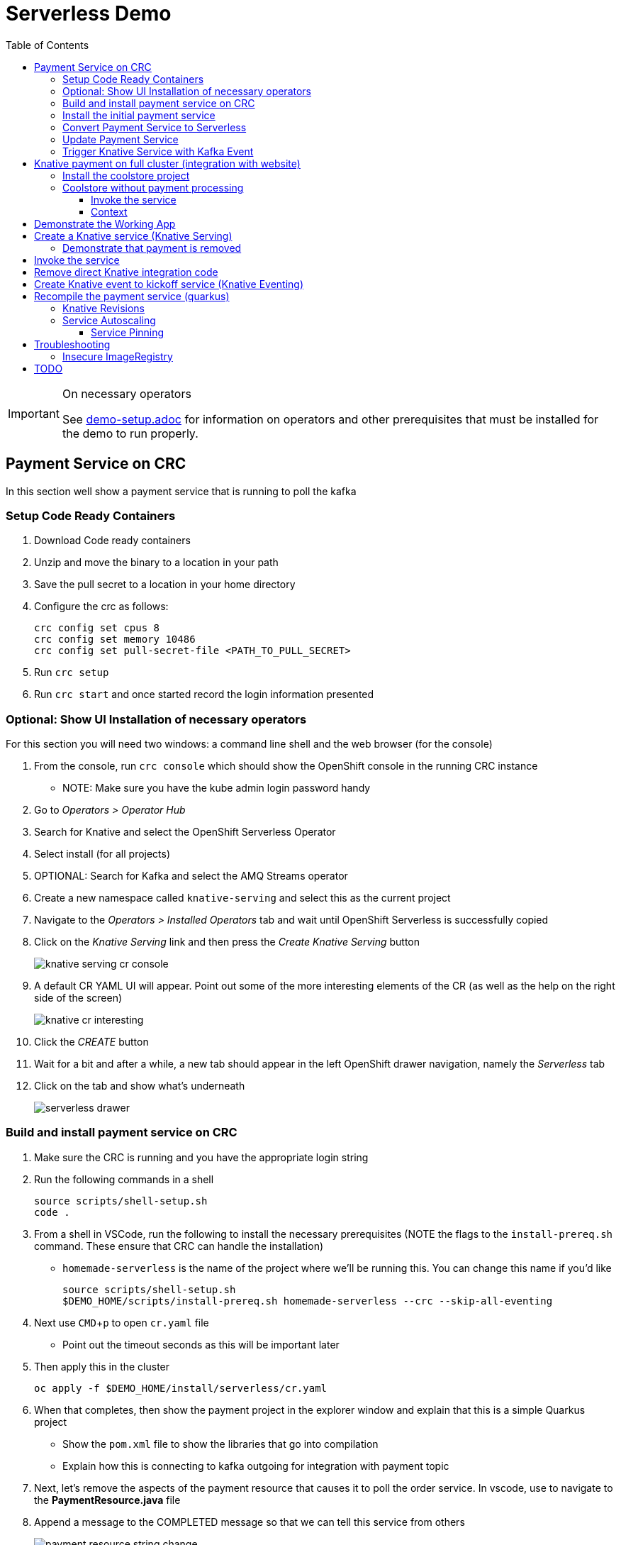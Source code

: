 = Serverless Demo 
:experimental:
:imagesdir: images
:toc:
:toclevels: 4

[IMPORTANT]
.On necessary operators
====
See link:demo-setup.adoc[] for information on operators and other prerequisites that must be installed for the demo to run properly.
====

== Payment Service on CRC 

In this section well show a payment service that is running to poll the kafka 

=== Setup Code Ready Containers 

. Download Code ready containers
. Unzip and move the binary to a location in your path
. Save the pull secret to a location in your home directory
. Configure the crc as follows:
+
----
crc config set cpus 8
crc config set memory 10486
crc config set pull-secret-file <PATH_TO_PULL_SECRET>
----
+
. Run `crc setup`
. Run `crc start` and once started record the login information presented

=== Optional: Show UI Installation of necessary operators

For this section you will need two windows: a command line shell and the web browser (for the console)

. From the console, run `crc console` which should show the OpenShift console in the running CRC instance
** NOTE:  Make sure you have the kube admin login password handy
. Go to _Operators > Operator Hub_
. Search for Knative and select the OpenShift Serverless Operator
. Select install (for all projects)
. OPTIONAL: Search for Kafka and select the AMQ Streams operator
. Create a new namespace called `knative-serving` and select this as the current project
. Navigate to the _Operators > Installed Operators_ tab and wait until OpenShift Serverless is successfully copied
. Click on the _Knative Serving_ link and then press the _Create Knative Serving_ button
+
image:knative-serving-cr-console.png[]
+
. A default CR YAML UI will appear. Point out some of the more interesting elements of the CR (as well as the help on the right side of the screen)
+
image:knative-cr-interesting.png[]
+
. Click the _CREATE_ button
. Wait for a bit and after a while, a new tab should appear in the left OpenShift drawer navigation, namely the _Serverless_ tab
. Click on the tab and show what's underneath
+
image:serverless-drawer.png[]

=== Build and install payment service on CRC

. Make sure the CRC is running and you have the appropriate login string
. Run the following commands in a shell
+
----
source scripts/shell-setup.sh
code .
----
+
. From a shell in VSCode, run the following to install the necessary prerequisites (NOTE the flags to the `install-prereq.sh` command.  These ensure that CRC can handle the installation)
** `homemade-serverless` is the name of the project where we'll be running this.  You can change this name if you'd like 
+
----
source scripts/shell-setup.sh
$DEMO_HOME/scripts/install-prereq.sh homemade-serverless --crc --skip-all-eventing
----
+
. Next use kbd:[CMD+p] to open `cr.yaml` file 
** Point out the timeout seconds as this will be important later
. Then apply this in the cluster
+
----
oc apply -f $DEMO_HOME/install/serverless/cr.yaml
----
+
. When that completes, then show the payment project in the explorer window and explain that this is a simple Quarkus project 
** Show the `pom.xml` file to show the libraries that go into compilation
** Explain how this is connecting to kafka outgoing for integration with payment topic
+
. Next, let's remove the aspects of the payment resource that causes it to poll the order service.  In vscode, use  to navigate to the *PaymentResource.java* file 
+
. Append a message to the COMPLETED message so that we can tell this service from others
+
image:payment-resource-string-change.png[]
+
. And delete the configuration for the incoming stream. In *application.properties* , delete (or comment out) the following lines for the Incoming stream:
+
image:payment-app-properties.png[]
+
** Explain how this is connecting to kafka outgoing for integration with payment topic
+
. Now rebuild the service locally
+
----
cd $DEMO_HOME/payment-service
export MAVEN_OPTS=" -Xmx1024M -Xss128M -XX:MetaspaceSize=512M -XX:MaxMetaspaceSize=1024M -XX:+CMSClassUnloadingEnabled"
mvn clean package -DskipTests
----
+
. Now create a build configuration for OpenShift by running the following, but first:
** Explain that this just allows us to build and create an image that we store in the cluster using OpenShift specific functionality
** Explain that we could have just as easily built an image and pushed it up to some repository (which we'll point out later)
+
----
# Setup a binary based build for our quarkus instance
oc new-build  --image-stream="openshift/redhat-openjdk18-openshift:1.5" --binary --name=payment    
----
+
. And remotely (to upload the binary and bake it into a new image).  [blue]#NOTE: This should take about 1.5 minutes with crc cluster#
+
----
oc start-build payment --from-file target/*-runner.jar --follow 
----
+
. When the build is done, let's tag it as our initial revision
+
----
oc tag payment:latest payment:initial
----
+
. Next, show the image stream in the cluster by shifting to the [blue]#Browser# and shift-click on the _Administrator_ perspective.
+
. In that new tab, navigate to _Builds > ImageStreams_ and show that there is a new image in the image registry (reached from the _Administrator Perspective_ under _Builds > ImageStreams_):
+
image:payment-latest-image.png[]
+
. Next let's create a knative service using the image we just tagged.  We'll name the revision for the service name ({{.Service}} which will resolve to payment) and ({{.Generation}}, which should be 1)
+
[TIP]
.You can use the command line to quickly get the image stream
====
----
oc get is payment -o jsonpath="{.status.dockerImageRepository}" -n homemade-serverless
----
====
+
----
kn service create payment --image image-registry.openshift-image-registry.svc:5000/homemade-serverless/payment:initial --revision-name "{{.Service}}-{{.Generation}}"

# Which gives the output
Creating service 'payment' in namespace 'homemade-serverless':

  0.299s The Route is still working to reflect the latest desired specification.
  1.008s Configuration "payment" is waiting for a Revision to become ready.
 68.597s ...
 69.390s Ingress has not yet been reconciled.
 70.223s Ready to serve.

Service 'payment' created to latest revision 'payment-1' is available at URL:
http://payment.homemade-serverless.apps-crc.testing
----
. COPY the returned url (you'll need it in an upcoming part) especially if you've renamed the project that you're deploying to
+
** Show these aspects in the UI
+
image:knative-payment-revisions.png[]
+
** Show that the payment service is at 0 from the _Topology_ of the _Developer Perspective_
+
image:knative-developer.png[]
+
. Demonstrate that the service handling http requests invoking the service via curl
.. Open a [blue]#new terminal window (Watch Window)# that can be used to watch the payments topic and run this command
+
----
oc exec -c kafka my-cluster-kafka-0 -n homemade-serverless -- /opt/kafka/bin/kafka-console-consumer.sh --bootstrap-server localhost:9092 --topic payments
----
+
.. Make sure [blue]#Watch Window# is open and watching the payments topic
.. Make sure the [blue]#Browser# window with the _Developer Perspective_ can still be clearly seen
+
.. From the [blue]#Main shell# execute the following `curl` command
+
----
curl -i -H 'Content-Type: application/json' -X POST --data-binary @$DEMO_HOME/example/order-payload.json  http://payment.homemade-serverless.apps-crc.testing/
----
+
.. Show payment container spinning up
+
image:payment-spin-up.png[]
+
.. Show payment info being pushed to the queue
+
.. Then show it scaling back down to 0


=== Install the initial payment service 

. Run the following commands in a shell
+
----
source scripts/shell-setup.sh
code .
----
+
. From a shell in VSCode, run the following to install the necessary prerequisites (NOTE the `--crc` flag)

+
----
source scripts/shell-setup.sh
$DEMO_HOME/scripts/install-prereq.sh homemade-serverless --crc 
----
+
. When that completes, then install the payment service
+
----
$DEMO_HOME/scripts/install-payment.sh
----
+
. Next use the crc _Developer Perspective_ and _Topology_ to show what is currently in our project
+
image:developer-payment-alone.png[]
+
.. Explain that the payment service will watch the orders topic and "process that" and put the output on the payments topic
.. Show that there is one instance of the payment service running all the time
.. Show the different kafka nodes
+
. Next demonstrate how the payment service currently interacts with the kafka queues by setting up two windows
+
.. *Terminal Window 2* Run the following command to watch the payments:
+
----
oc exec -c kafka my-cluster-kafka-0 -n user1-cloudnativeapps -- /opt/kafka/bin/kafka-console-consumer.sh --bootstrap-server localhost:9092 --topic payments
----
+
.. *Terminal Window 1* Run the following command to simulate an order being placed by the coolstore
+
----
cat $DEMO_HOME/example/order-payload.json | oc exec -i -c kafka my-cluster-kafka-0 -n user1-cloudnativeapps -- /opt/kafka/bin/kafka-console-producer.sh --broker-list localhost:9092 --topic orders
----
+
. You should now see the order being processed as seen here:
+
image:payment-kafka-test.png[]

=== Convert Payment Service to Serverless 

Now lets wrap our payment service in a knative service.  This will allow knative to manage the container and decide when new containers should be started.  In wrapping it in a service, we're expecting it to no longer need to poll the kafka topic.

. First stop our payment service from being run all the time (by deleting a deployment) and remove all connections to it
+
----
oc delete dc/payment route/payment svc/payment
----
+
. Next, let's remove the aspects of the payment resource that causes it to poll the order service.  In vscode, use kbd:[CMD+p] to navigate to the *PaymentResource.java* file 
+
. Delete (or comment out) the onMessage() method:
+
image:onMessage.png[]
+
. And delete the configuration for the incoming stream. In *application.properties* , delete (or comment out) the following lines for the Incoming stream:
+
image:payment-app-properties.png[]
+
** Explain that this is no longer necessary because instead the event will trigger the starting of a container with the event as the incoming context.
+
. Now rebuild the service locally
+
----
cd $DEMO_HOME/payment-service
export MAVEN_OPTS=" -Xmx1024M -Xss128M -XX:MetaspaceSize=512M -XX:MaxMetaspaceSize=1024M -XX:+CMSClassUnloadingEnabled"
mvn clean package -DskipTests
----
+
. And remotely (to upload the binary and bake it into a new image).  [blue]#NOTE: This should take about 1.5 minutes with crc cluster#
+
----
oc start-build payment --from-file target/*-runner.jar --follow 
----
+
** When the build is done, notice that there is a new image in the image registry (reached from the _Administrator Perspective_ under _Builds > ImageStreams_):
+
image:payment-latest-image.png[]
+
. Now we want to specially tag this image as not using kafka
+
----
oc tag payment:latest payment:nokafka
----
+
. Next let's create a knative service using the image we just tagged.  We'll name the revision for the service name ({{.Service}} which will resolve to payment) and ({{.Generation}}, which should be 1)
+
[TIP]
.You can use the command line to quickly get the image stream
====
----
oc get is payment -o jsonpath="{.status.dockerImageRepository}" -n user1-cloudnativeapps
----
====
+
----
kn service create payment --image image-registry.openshift-image-registry.svc:5000/user1-cloudnativeapps/payment:nokafka --revision-name "{{.Service}}-{{.Generation}}"

# Which gives the output
Creating service 'payment' in namespace 'user1-cloudnativeapps':

  0.299s The Route is still working to reflect the latest desired specification.
  1.008s Configuration "payment" is waiting for a Revision to become ready.
 68.597s ...
 69.390s Ingress has not yet been reconciled.
 70.223s Ready to serve.

Service 'payment' created to latest revision 'payment-1' is available at URL:
http://payment.user1-cloudnativeapps.apps-crc.testing
----
+
** Show these aspects in the UI
+
image:knative-payment-revisions.png[]
+
** Show that the payment service is at 0 from the _Topology_ of the _Developer Perspective_
+
image:knative-developer.png[]
+
. Demonstrate that the service handling http requests by invoking using the RESTClient extension in vscode.  
.. Make sure *Terminal Window 2* (from above) is still open and watching the payments topic.
.. Use kbd:[CMD+p] and enter `payment.http` to open this file quickly
.. Click the "code-lens" above the first instance to post to the service
+
image:payment-restclient.png[]
+
.. Switch quickly to the _Developer Perspective_ to show the service spinning up
+
image:payment-spin-up.png[]
+
.. Switch back to the shell showing the kafka queue
+
.. Then show it scaling back down to 0


=== Update Payment Service 

. Edit the PaymentResource so that the success output shows some sort of change

. Compile locally with the following command
+
----
cd $DEMO_HOME/payment-service
mvn package -DskipTests
----
+
. When the compilation is done, upload the binary to make a new image ([blue]#NOTE: This should take about 1.5 minutes with crc cluster)#
+
----
oc start-build payment --from-file target/*-runner.jar --follow
----
+
. Then update the service with the newest revision
+
----
kn service update payment --image $(oc get istag/payment:latest -o jsonpath='{.image.dockerImageReference}') --revision-name "{{.Service}}-{{.Generation}}"
----
+
. Demonstrate that there is a new revision that is taking traffic
+
----
$ kn service describe payment
Name:       payment
Namespace:  user1-cloudnativeapps
Age:        4h
URL:        http://payment.user1-cloudnativeapps.apps-crc.testing

Revisions:  
  100%  @latest (payment-5) [5] (29s)
        Image:  image-registry.openshift-image-registry.svc:5000/user1-cloudnativeapps/payment:latest (pinned to 64a5a8)

Conditions:  
  OK TYPE                   AGE REASON
  ++ Ready                  20s 
  ++ ConfigurationsReady    21s 
  ++ RoutesReady            20s 
----
+
** the _pinned to_ field should match the first characters of the sha for the image labelled `:latest`
+
image:find-image.png[]

[TIP]
.To delete a knative service
====
Though knative services are reported from oc get svc and oc get rt, you cannot delete them in this way.  Instead you must delete them based on the distinct (knative) descriptor that they have

Here is a command to delete all services (exposed as routes) that have the name that includes 'payment'
----
oc delete services.serving.knative.dev $(oc get rt --no-headers | grep -i payment | awk '{print $1}')
----
====

[NOTE]
.Alternative Knative service creation (without `kn` client)
====
Knative Services can be created not just using the command line but also by creating resources using yaml

----
oc apply -f payment-service/knative/knative-serving-service.yaml 
----

It will take a while for ingress to be configured for the service.  You can issue this command and you should see the following output:

----
$ watch oc get rt
NAME      URL                                                                           READY   REASON
payment   http://payment.user1-cloudnativeapps.apps.service-mesh-demo.openshifttc.com   True    
----
====

=== Trigger Knative Service with Kafka Event

Now we want to use events the order topic to be our *source* (see also link:https://knative.dev/docs/eventing/samples/kafka/source/index.html[here] for generic example) and use the payment service as our *sink*

[NOTE]
====
First we need to install the Kafka knative event source operator as seen below.  Go to link:demo-setup.adoc[here] for more details

image:kafka-event-operator.png[]
====

. Create an instance of kakfa eventing for our namespace.  To do this call
+
----
$ oc apply -f $DEMO_HOME/install/kafka-eventing/kafka-eventing.yaml 
knativeeventingkafka.eventing.knative.dev/knative-eventing-kafka created

$ oc wait --for=condition=InstallSucceeded KnativeEventingKafka knative-eventing-kafka
----
+
.. When the command completes, the following pods will be able to be seen (with the following command):
+
----
$ watch "oc get pods | grep -i ^kafka"

kafka-ch-controller-57cf94b477-dk9ss          1/1     Running     0          73s
kafka-controller-manager-56d58bb444-dtpkd     1/1     Running     0          81s
kafka-webhook-77b75f7c7f-df7vb                1/1     Running     0          72s
----
+
. Then use the yaml file to bind the kafka event source to the payment service sink (show what's going on first)
+
image:kafka-event-source.png[]
+
----
oc apply -f $DEMO_HOME/payment-service/knative/kafka-event-source.yaml 
----
+
. Check to make source the event source is running
+
----
$ oc get pods -l knative-eventing-source-name=kafka-source
----
+
. Demonstrate event driven serverless
+
.. Make sure the _Developer Perspective_ can be seen
.. Have *Terminal Window 2* up showing what gets written to the payment queue
.. In *Terminal Window 1* run the following command to simulate an order coming in from the order service
+
----
cat $DEMO_HOME/example/order-payload.json | oc exec -i -c kafka my-cluster-kafka-0 -n user1-cloudnativeapps -- /opt/kafka/bin/kafka-console-producer.sh --broker-list localhost:9092 --topic orders
----
+
.. Show that the service gets spun up and show the results of the processing in the payment queue

== Knative payment on full cluster (integration with website) 

=== Install the coolstore project 

WARNING: You will need to log into a real OpenShift cluster to run the coolstore website.  The requirements are too heavy to run it with crc (as of verion 1.8)

. Locally log into the cluster with `oc login` command
. Setup local environment
+
----
source scripts/shell-setup.sh
----
+
. Run the coolstore setup script. NOTE: You can cause cluster side rebuilds of all the components (instead of updating images to point to dockerhub) by using the `--rebuild` flag
+
----
$DEMO_HOME/scripts/install-coolstore.sh -p coolstore
----
+
. It will take a little while for all the pods to be deployed (and images downloaded)
. Test the deployment by getting the route
+
----
echo "http://$(oc get route coolstore-ui -o jsonpath='{.spec.host}')/"
----

[NOTE]
.Where's the payment service?
====
This command does not build the payment service as it's assumed that the it will get changed.  But if you need to create the payment service

----
cd $DEMO_HOME/payment-service
export MAVEN_OPTS="-Xmx1024M -Xss128M -XX:MetaspaceSize=512M -XX:MaxMetaspaceSize=1024M -XX:+CMSClassUnloadingEnabled"
mvn clean package -DskipTests
----

When the build is done, deploy with:

----
oc start-build payment --from-file target/*-runner.jar --follow
----

Finally, be sure to tag the payment build (we'll need this for service revisions later)
----
oc tag payment:latest payment:original
----

====

=== Coolstore without payment processing ===

[red]#FIXME: Needs to be finished#

Navigate to the coolstore ui (by using badge on the coolstore-ui component)

Demonstrate that purchases can be made (as before), but orders are now not processed

image:no-payment-processing.png[]

==== Invoke the service ====

You can call the knative service that you just created if it is ready.  Your service is ready if you issue the following command and get the following output
----
$ oc get rt
NAME      URL                                                                           READY   REASON
payment   http://payment.user1-cloudnativeapps.apps.service-mesh-demo.openshifttc.com   True    
----

Create a new tab on the QueueWindow and navigate to the URL found (or use command below to get it quickly)
----
export SVC_URL=$(oc get rt payment -o template='{{ .status.url }}')
----

Notice that the Developer Perspective service springs to life and that the order (eventually) gets processed


==== Context ====
image::coolstore-initial-ui.png[]

== Demonstrate the Working App

Demonstrate the app working.  By going to the store.  You can find the URL like this:
----
oc get route coolstore-ui -n user1-cloudnativeapps
----

[red]#FIXME: This is where we left off on 4-04.  Works up to this point on remote cluster#

[blue]#NOTE: You may find that it takes the page a while to load the first time, and also that the inventory might not show.  If this happens, just press reload#

image:add-to-cart.png[]

From the cart, checkout and then enter credit card details (any 16-digit number beginning with 4 will work)

image:checkout.png[]

Now navigate to the orders page.  Notice that the order gets processed after about 5 seconds (you may need to refresh page to see this)

image:orders.png[]


== Create a Knative service (Knative Serving)

NOTE: You must have done the Knative Operator installation in the link:demo-setup.adoc[Setup doc].

First stop our payment service from being run all the time (by deleting a deployment) and remove all connections to it

----
oc project user1-cloudnativeapps
oc delete dc/payment route/payment svc/payment
----

Next, in order to create the Knative service, we need to know which image needs to be spun up to handle, in this case, order events.  To find the image go to *Builds > Image Streams* on the left menu then input payment to show the payment imagestream. Click on payment imagestream:

image:find-image.png[]

In the Overview tab, copy the IMAGE REPOSITORY value shown 

image:image-repository.png[]

[TIP]
.You can use the command line to quickly get the image stream
====
----
oc get is payment -o jsonpath="{.status.dockerImageRepository}" -n user1-cloudnativeapps
----
====
Then open the *payment-service/knative/knative-serving-service.yaml* file and paste in that value

Then update and update the image: line with this value.

image:knative-service-edit.png[]

[TIP]
.To delete a knative service
====
Though knative services are reported from oc get svc and oc get rt, you cannot delete them in this way.  Instead you must delete them based on the distinct (knative) descriptor that they have

Here is a command to delete all services (exposed as routes) that have the name that includes 'payment'
----
oc delete services.serving.knative.dev $(oc get rt --no-headers | grep -i payment | awk '{print $1}')
----
====

Now create the service using this command:

----
oc apply -f payment-service/knative/knative-serving-service.yaml 
----

[NOTE]
.A better way to install the service
====
If you have access to the kn CLI, you can create a service without YAML.  The nice thing about this is that it will tell you once ingress is configured (without having to run a watch)

----
kn service create payment --image $(oc get istag/payment:initial-build -o jsonpath='{.image.dockerImageReference}') --label "app.kubernetes.io/part-of=focus" --revision-name "{{.Service}}-{{.Generation}}" --annotation sidecar.istio.io/inject=false
----
====

It will take a while for ingress to be configured for the service.  You can issue this command and you should see the following output:

----
$ watch oc get rt
NAME      URL                                                                           READY   REASON
payment   http://payment.user1-cloudnativeapps.apps.service-mesh-demo.openshifttc.com   True    
----

=== Demonstrate that payment is removed

NOTE: The knative serving service will automatically run the pod when created, so best to make sure it goes back to 0 before it goes in the queue

We need to remove our old microservice way of running the payment service.  For that we will delete build configs and existing deployments

Setup your screen like the following.  Notice that QueueWindow is done by going to one of the kafka pods.

image:initial-screen-layout.png[]

Run this command in the queue window
----
bin/kafka-console-consumer.sh --topic orders --bootstrap-server localhost:9092
----

Navigate to the coolstore ui (by using badge on the coolstore-ui component)

Demonstrate that purchases can be made (as before), but orders are now not processed

image:no-payment-processing.png[]

== Invoke the service

You can call the knative service that you just created if it is ready.  Your service is ready if you issue the following command and get the following output
----
$ oc get rt
NAME      URL                                                                           READY   REASON
payment   http://payment.user1-cloudnativeapps.apps.service-mesh-demo.openshifttc.com   True    
----

Create a new tab on the QueueWindow and navigate to the URL found (or use command below to get it quickly)
----
export SVC_URL=$(oc get rt payment -o template='{{ .status.url }}')
----

Notice that the Developer Perspective service springs to life and that the order (eventually) gets processed

== Remove direct Knative integration code

Currently our Payment service directly binds to Kafka to listen for events. Now that we have Knative eventing integration, we no longer need this code. CMD+p to navigate to the *PaymentResource.java* file 

Delete (or comment out) the onMessage() method:

image:onMessage.png[]

And delete the configuration for the incoming stream. In *application.properties* , delete (or comment out) the following lines for the Incoming stream:

image:payment-app-properties.png[]

Explain that this is no longer necessary because instead the event will trigger the starting of a container with the event as the incoming context.

Now rebuild the service locally
----
cd $DEMO_HOME/payment-service
export MAVEN_OPTS=" -Xmx1024M -Xss128M -XX:MetaspaceSize=512M -XX:MaxMetaspaceSize=1024M -XX:+CMSClassUnloadingEnabled"
mvn clean package -DskipTests
----

And remotely

----
oc start-build payment --from-file target/*-runner.jar --follow
----

Then tag this new image

----
oc tag payment:latest payment:noqueue
----

And update our revision to use the image we just tagged.  We'll name the revision for the service name ({{.Service}} which will resolve to payment) and ({{.Generation}}, which should be 2)

----
kn service update payment --image $(oc get istag/payment:noqueue -o jsonpath='{.image.dockerImageReference}') --revision-name "{{.Service}}-{{.Generation}}"
----

Demonstrate that there is a new revision that is taking traffic

----
$ kn service describe payment
Name:         payment
Namespace:    user1-cloudnativeapps
Labels:       app.kubernetes.io/part-of=focus
Annotations:  sidecar.istio.io/inject=false
Age:          36m
URL:          http://payment.user1-cloudnativeapps.apps.service-mesh-demo.openshifttc.com
Address:      http://payment.user1-cloudnativeapps.svc.cluster.local

Revisions:  
  100%  @latest (payment-3) [3] (1m)
        Image:  image-registry.openshift-image-registry.svc:5000/user1-cloudnativeapps/payment:noqueue (pinned to 21ca1a)

Conditions:  
  OK TYPE                   AGE REASON
  ++ Ready                   1m 
  ++ ConfigurationsReady     1m 
  ++ RoutesReady             1m 
----

== Create Knative event to kickoff service (Knative Eventing)

Now we want to use events the order topic to be our *source* (see also link:https://knative.dev/docs/eventing/samples/kafka/source/index.html[here] for generic example) and use the payment service as our *sink*

[NOTE]
====
First we need to install the Kafka knative event source operator as seen below.  Go to link:demo-setup.adoc[here] for more details

image:kafka-event-operator.png[]
====

Now we need to create an instance of kakfa eventing for our namespace.  To do this call

----
$ oc apply -f $DEMO_HOME/install/kafka-eventing/kafka-eventing.yaml 
knativeeventingkafka.eventing.knative.dev/knative-eventing-kafka created

$ oc wait --for=condition=InstallSucceeded KnativeEventingKafka knative-eventing-kafka
----

Then wait until all the kafka pods are created.  Use the following watch command and look for output like this

----
$ watch "oc get pods | grep -i ^kafka"

kafka-ch-controller-5f6b47c9fc-7xh8t          0/1     ContainerCreating   0          20m
kafka-ch-dispatcher-5fc59bdf5b-hnt6h          0/1     ContainerCreating   0          20m
kafka-controller-manager-0                    1/1     Running             0          4m25s
kafka-webhook-74d6d5cd-gc4p5                  0/1     ContainerCreating   0          20m
----

Then use the yaml file to bind the kafka event source to the payment service sink (show what's going on first)

image:kafka-event-source.png[]

----
oc apply -f $DEMO_HOME/payment-service/knative/kafka-event-source.yaml 
----

Then check to make source the event source is running

----
$ oc get pods -l knative-eventing-source-name=kafka-source
----

Now we want to prepare some windows for our demo.

*Window 1*: Duplicate the tab where you're looking at the user1-cloudnativeapps project.  Then navigate to the *Workloads > Pods* and find the _my-cluster-kafka-0_ pod.  Go then to the Terminal tab.  From there, enter the command as follows (also in image) and click _Expand_ in the upper right corner

image:watch-orders.png[]

----
bin/kafka-console-consumer.sh --topic orders --bootstrap-server localhost:9092
----

*Window 2*: Duplicate the tab again and then switch to the *Developer Perspective*.  There will be a lot of pods, so you'll want to filter based on the "focus" application group.  Make sure the knative payment pod is featured prominently.  It should indicate zero pods

image:window2-setup.png[]


Then hit the coolstore-ui by *[SHIFT+OPTION] clicking* the launcher icon on the Developer Perspective (see previous) and moving the newly opened window to the right

Recommended arrangement is like this:

image:recommended-layout.png[]

[HINT]
.If you need to open the window another way...
====
You can find the URL by running this command in a terminal
----
oc get route -n user1-cloudnativeapps | grep coolstore-ui | awk '{print $2}'
----
====

Now puchase something and add it to the cart.  Then Checkout.

Upon checkout you should see the payment pod spinning up to consume the order

image:consuming-kafka-queue.png[]

You can then go to the *Orders* section of the site to show that the order was consumed.  When you return, the pod should be spun down (with a clear or black outline).

If you'd like to play more with spin up and spin down, you can click on the route badge on the topography view to show the pod spinning up and then spinning down.

You can also show how subsequent requests when pod is up continue to be serviced by that pod (subject to the max concurrency number setup in knative-eventing).

when this is complete you can either take a look at revisions, or move on to kafka eventing


== Recompile the payment service (quarkus)

[WARNING]
.Resource Requirements for Docker Quarkus Build
====
If you are running linux in a container, you need to make sure the docker daemon has enough memory assigned to it.  This configuration seemed to be enough to build the payment-service

image:docker-requirement.png[]
====

----
cd payment-service
export MAVEN_OPTS=" -Xmx1024M -Xss128M -XX:MetaspaceSize=512M -XX:MaxMetaspaceSize=1024M -XX:+CMSClassUnloadingEnabled"
mvn clean package -Pnative -DskipTests
----

While that's compiling, in another VSCode terminal, update our builder to be able to build native quarkus

----
oc delete bc payment
oc new-build quay.io/quarkus/ubi-quarkus-native-binary-s2i:19.2.0 --binary --name=payment -l app=payment
----

Once the native maven build is done, we can start a build using our new configuration

----
cd $DEMO_HOME/payment-service
oc start-build payment --from-file target/*-runner --follow
----

Then tag this latest build accordingly

----
oc tag payment:latest payment:quarkus-native
----

Then update our knative service (tagging revisions before and after updating the service)

----
kn service update payment --tag @latest=traditional
kn service update payment --image $(oc get istag/payment:quarkus-native -o jsonpath='{.image.dockerImageReference}') --revision-name "{{.Service}}-{{.Generation}}"
kn service update payment --tag @latest=native
----

=== Knative Revisions

Start with traffic to the original version

----
$ kn service update payment --traffic traditional=100
Updating Service 'payment' in namespace 'user1-cloudnativeapps':

  0.275s Ingress has not yet been reconciled.
  1.401s Ready to serve.

Service 'payment' updated with latest revision 'payment-4' (unchanged) and URL:
http://payment.user1-cloudnativeapps.apps.cluster-nab-92c5.nab-92c5.example.opentlc.com

export SVC_URL=$(oc get rt payment -o template='{{ .status.url }}')

$ curl $SVC_URL -s -o /dev/null -w "%{time_starttransfer}\n"
12.305205
$ curl $SVC_URL -s -o /dev/null -w "%{time_starttransfer}\n"
0.546286
----

Now look at the quarkus native version

----
$ kn service update payment --traffic native=100
export SVC_URL=$(oc get rt payment -o template='{{ .status.url }}')

$ curl $SVC_URL -s -o /dev/null -w "%{time_starttransfer}\n"f 
10.930526
$ curl $SVC_URL -s -o /dev/null -w "%{time_starttransfer}\n"
0.543870
----

TODO: See link:https://blog.openshift.com/knative-configurations-routes-and-revisions/[here]

TODO: See link:https://redhat-developer-demos.github.io/knative-tutorial/knative-tutorial-basics/0.7.x/02-basic-fundas.html#deploying-new-revision[here]

Tagging in ImageStream
----
oc tag payment@sha256:573f369a858c692b71f02acb470b321816d8ff8ababece8148ac8c939a37c9e2 payment:java
----

=== Service Autoscaling

NOTE: _The knative-serving attribute scale-to-zero-grace-period is a “dynamic parameter” i.e. any updates to this value are reflected immediately to all its consumers; while all other parameters are static parameters i.e. change to it need a restart of the autoscaler deployment of knative-serving namespace._

TODO: See link:https://knative.dev/docs/serving/samples/autoscale-go/index.html[here]
Then reopen the website

==== Service Pinning

TODO: See link:https://redhat-developer-demos.github.io/knative-tutorial/knative-tutorial-basics/0.7.x/02-basic-fundas.html#_service_pinned_to_first_revision[here]

== Troubleshooting ==

=== Insecure ImageRegistry ===

Might be solved as per link:https://github.com/knative/serving/issues/2136[here] but can't get the controller pod to take the new environment variable

Looks like it has something to do with the labels.  If the sha is used instead it seems to work properly.  You can find the sha like this:
----
$ oc get istag/payment:latest -o jsonpath='{.image.dockerImageReference}'
image-registry.openshift-image-registry.svc:5000/user1-cloudnativeapps/payment@sha256:21ca1acc3f292b6e94fab82fe7a9cf7ff743e4a8c9459f711ffad125379cf3c7
----

And then apply it as a service like this:
----
kn service create payment --image $(oc get istag/payment:initial-build -o jsonpath='{.image.dockerImageReference}') --label "app.kubernetes.io/part-of=focus" --revision-name "{{.Service}}-{{.Generation}}" --annotation sidecar.istio.io/inject=false --force
----

----
oc port-forward <image-registry-pod> -n openshift-image-registry 5001:5000
----

To get the cert as a pem file, do this:
----
openssl s_client -showcerts -connect localhost:5001 </dev/null 2>/dev/null|openssl x509 -outform PEM >mycertfile.pem
----

== TODO


* Make sure the reset scripts work appropriately (with the option to keep all operators active)

* test out the image-stream stuff

* update the template to
    - add a variable for the namespace (currently hardcoded to user1-cloudnativeapps)
    - change the image streams
